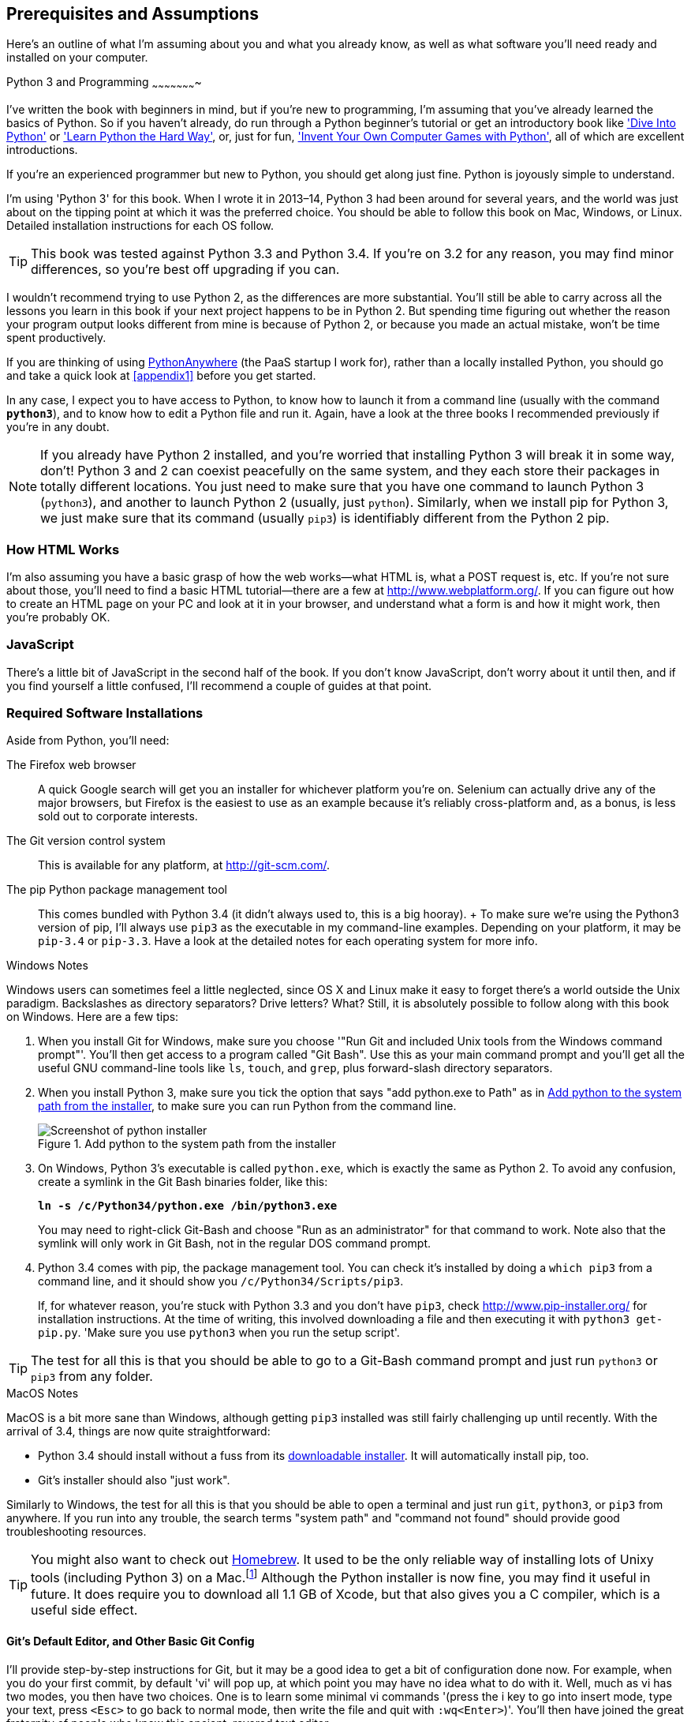 [[pre-requisites]]
[preface]
Prerequisites and Assumptions
------------------------------

Here's an outline of what I'm assuming about you and what you already know,
as well as what software you'll need ready and installed on your computer.


Python 3 and Programming
~~~~~~~~~~~~~~~~~~~~~~

I've written the book with beginners in mind, but if you're new to programming,
I'm assuming that you've already learned the basics of Python. So if you
haven't already, do run through a Python beginner's tutorial or get an
introductory book like http://www.diveintopython.net/['Dive Into Python']  or
http://learnpythonthehardway.org/['Learn Python the Hard Way'], or, just for
fun, http://inventwithpython.com/['Invent Your Own Computer Games with
Python'], all of which are excellent introductions.

If you're an experienced programmer but new to Python, you should get along
just fine.  Python is joyously simple to understand.

I'm using 'Python 3' for this book. When I wrote it in 2013&ndash;14, Python 3 had
been around for several years, and the world was just about on the tipping
point at which it was the preferred choice.  You should be able to follow this
book on Mac, Windows, or Linux.  Detailed installation instructions for each OS
follow.

TIP: This book was tested against Python 3.3 and Python 3.4. If you're on
3.2 for any reason, you may find minor differences, so you're best off 
upgrading if you can.

I wouldn't recommend trying to use Python 2, as the differences are more 
substantial. You'll still be able to carry across all the lessons you learn
in this book if your next project happens to be in Python 2.  But spending
time figuring out whether the reason your program output looks different from
mine is because of Python 2, or because you made an actual mistake, won't be
time spent productively.

If you are thinking of using http://www.pythonanywhere.com[PythonAnywhere] (the
PaaS startup I work for), rather than a locally installed Python, you should go
and take a quick look at <<appendix1>> before you get started.

In any case, I expect you to have access to Python, to know how to launch
it from a command line (usually with the command *`python3`*), and to know how to
edit a Python file and run it.  Again, have a look at the three books I recommended
previously if you're in any doubt.

NOTE: If you already have Python 2 installed, and you're worried that
installing Python 3 will break it in some way, don't!  Python 3 and 2 can
coexist peacefully on the same system, and they each store their packages in
totally different locations.  You just need to make sure that you have one
command to launch Python 3 (`python3`), and another to launch Python 2
(usually, just `python`).  Similarly, when we install pip for Python 3, 
we just make sure that its command (usually `pip3`) is identifiably
different from the Python 2 pip.


How HTML Works
~~~~~~~~~~~~~~

I'm also assuming you have a basic grasp of how the web works--what HTML is,
what a POST request is, etc.  If you're not sure about those, you'll need to find
a basic HTML tutorial--there are a few at http://www.webplatform.org/.  If you can figure out how
to create an HTML page on your PC and look at it in your browser, and understand what a
form is and how it might work, then you're probably OK.


JavaScript
~~~~~~~~~~

There's a little bit of JavaScript in the second half of the book.  If you
don't know JavaScript, don't worry about it until then, and if you find 
yourself a little confused, I'll recommend a couple of guides at that point.


Required Software Installations
~~~~~~~~~~~~~~~~~~~~~~~~~~~~~~~

Aside from Python, you'll need:

The Firefox web browser:: 
    A quick Google search will get you an installer
    for whichever platform you're on.  Selenium can actually drive any of the 
    major browsers, but Firefox is the easiest to use as an example because it's
    reliably cross-platform and, as a bonus, is less sold out to corporate
    interests.

The Git version control system:: 
    This is available for any platform, at http://git-scm.com/. 

The pip Python package management tool:: 
    This comes bundled with Python 3.4 (it didn't always used to, this is a big
    hooray).
    +
    To make sure we're using the Python3 version of pip, I'll always use `pip3`
    as the executable in my command-line examples.  Depending on your platform,
    it may be `pip-3.4` or `pip-3.3`. Have a look at the detailed notes for
    each operating system for more info.


.Windows Notes
*******************************************************************************
Windows users can sometimes feel a little neglected, since OS X and Linux make
it easy to forget there's a world outside the Unix paradigm.  Backslashes
as directory separators?  Drive letters?  What?   Still, it is absolutely
possible to follow along with this book on Windows.  Here are a few tips:

1. When you install Git for Windows, make sure you choose '"Run Git and included
Unix tools from the Windows command prompt"'. You'll then get access to 
a program called "Git Bash". Use this as your main command prompt and you'll
get all the useful GNU command-line tools like `ls`, `touch`, and `grep`, plus
forward-slash directory separators.

2. When you install Python 3, make sure you tick the option that says 
"add python.exe to Path" as in <<add-python-to-path>>, to make sure you can 
run Python from the command line.
+
[[add-python-to-path]]
.Add python to the system path from the installer
image::images/twdp_0001.png[Screenshot of python installer]

3. On Windows, Python 3's executable is called `python.exe`, which is exactly
the same as Python 2.  To avoid any confusion, create a symlink in the Git Bash
binaries folder, like this:
+
[subs="specialcharacters,quotes"]
----
*ln -s /c/Python34/python.exe /bin/python3.exe*
----
+
You may need to right-click Git-Bash and choose "Run as an administrator" for
that command to work.  Note also that the symlink will only work in Git Bash,
not in the regular DOS command prompt.

4. Python 3.4 comes with pip, the package management tool.  You can check
it's installed by doing a `which pip3` from a command line, and it should
show you `/c/Python34/Scripts/pip3`.
+
If, for whatever reason, you're stuck with Python 3.3 and you don't have
`pip3`, check http://www.pip-installer.org/ 
for installation instructions. At the time of writing, this involved
downloading a file and then executing it with `python3 get-pip.py`. 
'Make sure you use `python3` when you run the setup script'.

TIP: The test for all this is that you should be able to go to a Git-Bash
command prompt and just run `python3` or `pip3` from any folder.

*******************************************************************************


.MacOS Notes
*******************************************************************************
MacOS is a bit more sane than Windows, although getting `pip3` installed was
still fairly challenging up until recently. With the arrival of 3.4, things are
now quite straightforward:

* Python 3.4 should install without a fuss from its http://www.python.org[downloadable installer].  It will automatically install pip, too.

* Git's installer should also "just work".

Similarly to Windows, the test for all this is that you should be able to open
a terminal and just run `git`, `python3`, or `pip3` from anywhere.  If you run
into any trouble, the search terms "system path" and "command not found" should
provide good troubleshooting resources.

TIP: You might also want to check out http://brew.sh//[Homebrew].
It used to be the only reliable way of installing lots of Unixy tools
(including Python 3) on a 
Mac.footnote:[I wouldn't recommend installing Firefox via Homebrew though: +brew+ puts the Firefox binary in a strange location, and it confuses Selenium.  You can work around it, but it's simpler to just install Firefox in the normal way.]
Although the Python installer is now fine, you may find it useful in future. It
does require you to download all 1.1 GB of Xcode, but that also gives you a C
compiler, which is a useful side effect.

*******************************************************************************



[[git-default-editor]]
Git's Default Editor, and Other Basic Git Config
^^^^^^^^^^^^^^^^^^^^^^^^^^^^^^^^^^^^^^^^^^^^^^^^

I'll provide step-by-step instructions for Git, but it may be a good idea to
get a bit of configuration done now.  For example, when you do your first
commit, by default 'vi' will pop up, at which point you may have no idea what
to do with it. Well, much as vi has two modes, you then have two choices. One
is to learn some minimal vi commands '(press the i key to go into insert mode,
type your text, press `<Esc>` to go back to normal mode, then write the file
and quit with `:wq<Enter>`)'. You'll then have joined the great fraternity of
people who know this ancient, revered text editor.

Or you can point-blank refuse to be involved in such a ridiculous throwback to
the 1970s, and configure Git to use an editor of your choice. Quit vi using
`<Esc>` followed by `:q!`, then change your Git default editor. See the Git
documentation on http://git-scm.com/book/en/Customizing-Git-Git-Configuration[basic Git configuration].



Required Python Packages
^^^^^^^^^^^^^^^^^^^^^^^^

Once you have 'pip' installed, it's trivial to install new Python packages.
We'll install some as we go, but there are a couple we'll need right from
the beginning, so you should install them right away:

* 'Django', *`sudo pip3 install django==1.8.4`* (omit the `sudo` on 
Windows). This is our web framework. You should make sure you have version
1.8footnote:[I updated the book to Django 1.8 in Spring 2015, and as it's an
LTS, this will probably be the last upgrade for a while.  Make sure you install
this version, even if the Django project has released a newer one since.  You
can always jump to the bleeding edge when you go back to your own projects!]
installed and that you can access the `django-admin.py` executable from a
command line.  The https://docs.djangoproject.com/en/1.8/intro/install/[Django
documentation] has some installation instructions if you need help.

* 'Selenium', *`sudo pip3 install --upgrade selenium`* (omit the `sudo` on 
Windows), a browser automation tool
that we'll use to drive what are called functional tests. Make
sure you have the absolute latest version installed.  Selenium is engaged in a
permanent arms race with the major browsers, trying to keep up with the latest
features. If you ever find Selenium misbehaving for some reason, the answer is
often that it's a new version of Firefox and you need to upgrade to the latest
Selenium...

NOTE: Unless you're absolutely sure you know what you're doing, 'don't' 
use a `virtualenv`. We'll start using one later in the book, in
<<deployment-chapter>>.


.A Note on IDEs
*******************************************************************************
If you've come from the world of Java or .NET, you may be keen to use an IDE
for your Python coding.  They have all sorts of useful tools, including VCS
integration, and there are some excellent ones out there for Python.  I used
one myself when I was starting out, and I found it very useful for my first 
couple of projects.

Can I suggest (and it's only a suggestion) that you 'don't' use an IDE, at
least for the duration of this tutorial? IDEs are much less necessary in the
Python world, and I've written this whole book with the assumption that you're
just using a basic text editor and a command line.  Sometimes, that's all you
have--when you're working on a server for example--so it's always worth
learning how to use the basic tools first and understanding how they work.
It'll be something you always have, even if you decide to go back to your IDE
and all its helpful tools, after you've finished this book.
*******************************************************************************


NOTE: Did these instructions not work for you? Or have you got better ones? Get
in touch: obeythetestinggoat@gmail.com!

